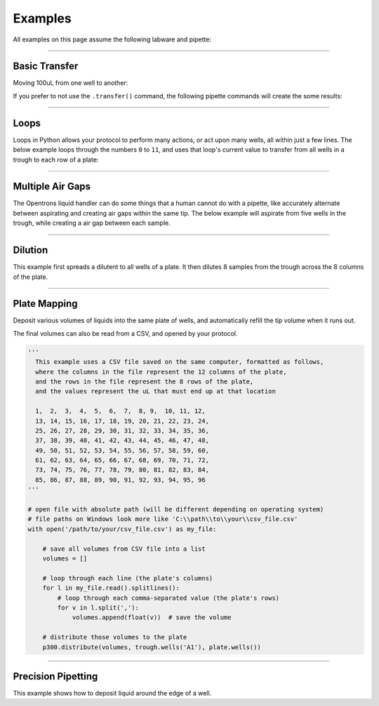.. _examples:

########
Examples
########

All examples on this page assume the following labware and pipette:

.. testcode:: examples

  from opentrons import robot, labware, instruments

  plate = labware.load('96-flat', '1')
  trough = labware.load('trough-12row', '2')

  tiprack_1 = labware.load('tiprack-200ul', '3')
  tiprack_2 = labware.load('tiprack-200ul', '4')

  p300 = instruments.P300_Single(
      mount='left',
      tip_racks=[tiprack_2])

******************************

***************
Basic Transfer
***************

Moving 100uL from one well to another:

.. testcode:: examples

  p300.transfer(100, plate.wells('A1'), plate.wells('B1'))

If you prefer to not use the ``.transfer()`` command, the following pipette commands will create the some results:

.. testcode:: examples

  p300.pick_up_tip()
  p300.aspirate(100, plate.wells('A1'))
  p300.dispense(100, plate.wells('A1'))
  p300.return_tip()

******************************

*****
Loops
*****

Loops in Python allows your protocol to perform many actions, or act upon many wells, all within just a few lines. The below example loops through the numbers ``0`` to ``11``, and uses that loop's current value to transfer from all wells in a trough to each row of a plate:

.. testcode:: examples

  # distribute 20uL from trough:A1 -> plate:row:1
  # distribute 20uL from trough:A2 -> plate:row:2
  # etc...

  # ranges() starts at 0 and stops at 12, creating a range of 0-11
  for i in range(12):
    p300.distribute(200, trough.wells(i), plate.rows(i))

******************************

*******************
Multiple Air Gaps
*******************

The Opentrons liquid handler can do some things that a human cannot do with a pipette, like accurately alternate between aspirating and creating air gaps within the same tip. The below example will aspirate from five wells in the trough, while creating a air gap between each sample.

.. testcode:: examples

  p300.pick_up_tip()

  for well in trough.wells():
    p300.aspirate(35, well).air_gap(10)

  p300.dispense(plate.wells('A1'))

  p300.return_tip()

******************************

***************
Dilution
***************

This example first spreads a dilutent to all wells of a plate. It then dilutes 8 samples from the trough across the 8 columns of the plate.

.. testcode:: examples

  p300.distribute(50, trough.wells('A12'), plate.wells())  # dilutent

  # loop through each row
  for i in range(8):

    # save the source well and destination column to variables
    source = trough.wells(i)
    row = plate.rows(i)

    # transfer 30uL of source to first well in column
    p300.transfer(30, source, column.wells('1'))

    # dilute the sample down the column
    p300.transfer(
      30, row.wells('1', to='11'), row.wells('2', to='12'),
      mix_after=(3, 25))

******************************

***************
Plate Mapping
***************

Deposit various volumes of liquids into the same plate of wells, and automatically refill the tip volume when it runs out.

.. testcode:: examples

  # these uL values were created randomly for this example
  water_volumes = [
    1,  2,  3,  4,  5,  6,  7,  8,
    9,  10, 11, 12, 13, 14, 15, 16,
    17, 18, 19, 20, 21, 22, 23, 24,
    25, 26, 27, 28, 29, 30, 31, 32,
    33, 34, 35, 36, 37, 38, 39, 40,
    41, 42, 43, 44, 45, 46, 47, 48,
    49, 50, 51, 52, 53, 54, 55, 56,
    57, 58, 59, 60, 61, 62, 63, 64,
    65, 66, 67, 68, 69, 70, 71, 72,
    73, 74, 75, 76, 77, 78, 79, 80,
    81, 82, 83, 84, 85, 86, 87, 88,
    89, 90, 91, 92, 93, 94, 95, 96
  ]

  p300.distribute(water_volumes, trough.wells('A12'), plate)

The final volumes can also be read from a CSV, and opened by your protocol.

.. code-block:: python

  '''
    This example uses a CSV file saved on the same computer, formatted as follows,
    where the columns in the file represent the 12 columns of the plate,
    and the rows in the file represent the 8 rows of the plate,
    and the values represent the uL that must end up at that location

    1,  2,  3,  4,  5,  6,  7,  8, 9,  10, 11, 12,
    13, 14, 15, 16, 17, 18, 19, 20, 21, 22, 23, 24,
    25, 26, 27, 28, 29, 30, 31, 32, 33, 34, 35, 36,
    37, 38, 39, 40, 41, 42, 43, 44, 45, 46, 47, 48,
    49, 50, 51, 52, 53, 54, 55, 56, 57, 58, 59, 60,
    61, 62, 63, 64, 65, 66, 67, 68, 69, 70, 71, 72,
    73, 74, 75, 76, 77, 78, 79, 80, 81, 82, 83, 84,
    85, 86, 87, 88, 89, 90, 91, 92, 93, 94, 95, 96
  '''

  # open file with absolute path (will be different depending on operating system)
  # file paths on Windows look more like 'C:\\path\\to\\your\\csv_file.csv'
  with open('/path/to/your/csv_file.csv') as my_file:

      # save all volumes from CSV file into a list
      volumes = []

      # loop through each line (the plate's columns)
      for l in my_file.read().splitlines():
          # loop through each comma-separated value (the plate's rows)
          for v in l.split(','):
              volumes.append(float(v))  # save the volume

      # distribute those volumes to the plate
      p300.distribute(volumes, trough.wells('A1'), plate.wells())



******************************

*******************
Precision Pipetting
*******************

This example shows how to deposit liquid around the edge of a well.

.. testcode:: examples

  p300.pick_up_tip()
  p300.aspirate(200, trough.wells('A1'))
  # rotate around the edge of the well, dropping 20ul at a time
  theta = 0.0
  while p300.current_volume > 0:
      # we can move around a circle with radius (r) and theta (degrees)
      well_edge = plate.wells('B1').from_center(r=1.0, theta=theta, h=0.9)

      # combine a Well with a Vector in a tuple
      destination = (plate.wells('B1'), well_edge)
      p300.move_to(destination, strategy='direct')  # move straight there
      p300.dispense(20)

      theta += 0.314

  p300.drop_tip()
